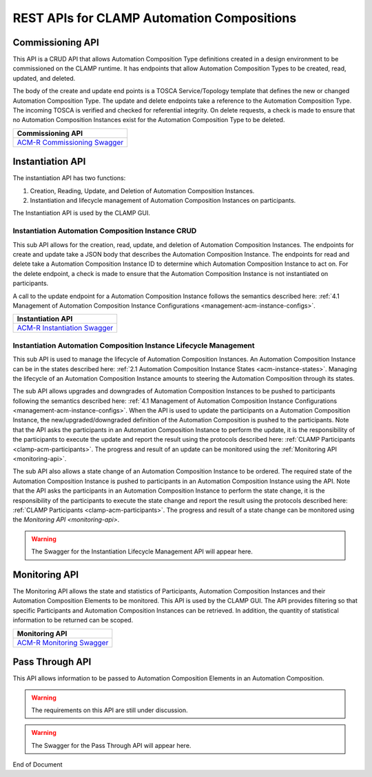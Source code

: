 .. This work is licensed under a Creative Commons Attribution 4.0 International License.

.. _acm-rest-apis-label:

REST APIs for CLAMP Automation Compositions
###########################################


Commissioning API
=================

This API is a CRUD API that allows Automation Composition Type definitions created in a design
environment to be commissioned on the CLAMP runtime. It has endpoints that allow Automation
Composition Types to be created, read, updated, and deleted.

The body of the create and update end points is a TOSCA Service/Topology template that
defines the new or changed Automation Composition Type. The update and delete endpoints take a
reference to the Automation Composition Type. The incoming TOSCA is verified and checked for
referential integrity. On delete requests, a check is made to ensure that no Automation
Composition Instances exist for the Automation Composition Type to be deleted.

.. csv-table::
   :header: "Commissioning API"
   :widths: 10

   `ACM-R Commissioning Swagger <./local-swagger.html#tag/Automation-Composition-Definition>`_


Instantiation API
=================

The instantiation API has two functions:

#. Creation, Reading, Update, and Deletion of Automation Composition Instances.
#. Instantiation and lifecycle management of Automation Composition Instances on participants.

The Instantiation API is used by the CLAMP GUI.

Instantiation Automation Composition Instance CRUD
--------------------------------------------------

This sub API allows for the creation, read, update, and deletion of Automation Composition
Instances. The endpoints for create and update take a JSON body that describes the Automation
Composition Instance. The endpoints for read and delete take a Automation Composition Instance
ID to determine which Automation Composition Instance to act on. For the delete endpoint, a check
is made to ensure that the Automation Composition Instance is not instantiated on participants.

A call to the update endpoint for a Automation Composition Instance follows the semantics described
here: :ref:`4.1 Management of Automation Composition Instance Configurations
<management-acm-instance-configs>`.

.. csv-table::
   :header: "Instantiation API"
   :widths: 10

   `ACM-R Instantiation Swagger <./local-swagger.html#tag/Automation-Composition-Instance>`_


Instantiation Automation Composition Instance Lifecycle Management
------------------------------------------------------------------

This sub API is used to manage the lifecycle of Automation Composition Instances. An Automation
Composition Instance can be in the states described here: :ref:`2.1 Automation Composition Instance
States <acm-instance-states>`. Managing the lifecycle of an Automation Composition Instance amounts
to steering the Automation Composition through its states.

The sub API allows upgrades and downgrades of Automation Composition Instances to be pushed to
participants following the semantics described here: :ref:`4.1 Management of Automation Composition
Instance Configurations <management-acm-instance-configs>`. When the API is used to update the
participants on a Automation Composition Instance, the new/upgraded/downgraded definition of the
Automation Composition is pushed to the participants. Note that the API asks the participants in an
Automation Composition Instance to perform the update, it is the responsibility of the participants
to execute the update and report the result using the protocols described here: :ref:`CLAMP
Participants <clamp-acm-participants>`. The progress and result of an update can be monitored
using the :ref:`Monitoring API <monitoring-api>`.

The sub API also allows a state change of an Automation Composition Instance to be ordered. The
required state of the Automation Composition Instance is pushed to participants in an Automation
Composition Instance using the API. Note that the API asks the participants in an Automation
Composition Instance to perform the state change, it is the responsibility of the participants to
execute the state change and report the result using the protocols described here: :ref:`CLAMP
Participants <clamp-acm-participants>`. The progress and result of a state change can be monitored
using the `Monitoring API <monitoring-api>`.

.. warning::
   The Swagger for the Instantiation Lifecycle Management API will appear here.

.. _monitoring-api:

Monitoring API
==============

The Monitoring API allows the state and statistics of Participants, Automation Composition
Instances and their Automation Composition Elements to be monitored. This API is used by the CLAMP
GUI. The API provides filtering so that specific Participants and Automation Composition Instances
can be retrieved. In addition, the quantity of statistical information to be returned can be
scoped.

.. csv-table::
   :header: "Monitoring API"
   :widths: 10

   `ACM-R Monitoring Swagger <./local-swagger.html#tag/Participant-Monitoring>`_


Pass Through API
================

This API allows information to be passed to Automation Composition Elements in an Automation
Composition.

.. warning::
   The requirements on this API are still under discussion.

.. warning::
   The Swagger for the Pass Through API will appear here.


End of Document
